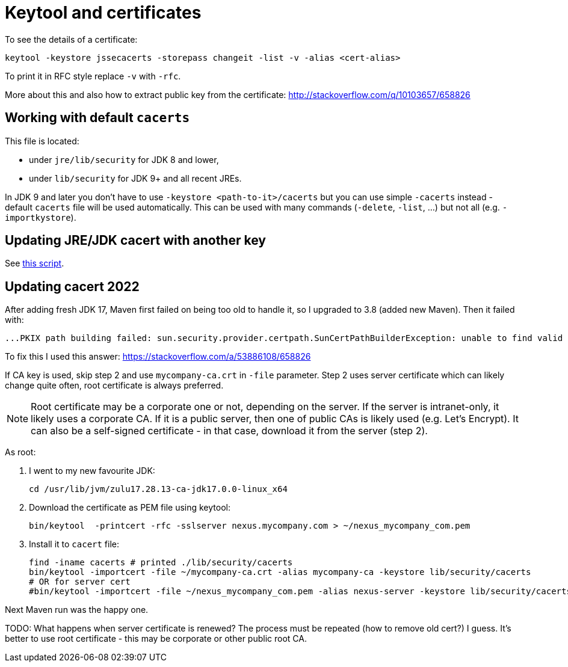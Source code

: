 = Keytool and certificates

To see the details of a certificate:

----
keytool -keystore jssecacerts -storepass changeit -list -v -alias <cert-alias>
----

To print it in RFC style replace `-v` with `-rfc`.

More about this and also how to extract public key from the certificate:
http://stackoverflow.com/q/10103657/658826

== Working with default `cacerts`

This file is located:

* under `jre/lib/security` for JDK 8 and lower,
* under `lib/security` for JDK 9+ and all recent JREs.

In JDK 9 and later you don't have to use `-keystore <path-to-it>/cacerts` but you can use
simple `-cacerts` instead - default `cacerts` file will be used automatically.
This can be used with many commands (`-delete`, `-list`, …) but not all (e.g. `-importkystore`).

== Updating JRE/JDK cacert with another key

See link:update-default-cacert-store.sh[this script].

== Updating cacert 2022

After adding fresh JDK 17, Maven first failed on being too old to handle it, so I upgraded to 3.8 (added new Maven).
Then it failed with:

----
...PKIX path building failed: sun.security.provider.certpath.SunCertPathBuilderException: unable to find valid certification path to requested target -> [Help 1]
----

To fix this I used this answer: https://stackoverflow.com/a/53886108/658826

If CA key is used, skip step 2 and use `mycompany-ca.crt` in `-file` parameter.
Step 2 uses server certificate which can likely change quite often, root certificate is always preferred.

[NOTE]
Root certificate may be a corporate one or not, depending on the server.
If the server is intranet-only, it likely uses a corporate CA.
If it is a public server, then one of public CAs is likely used (e.g. Let's Encrypt).
It can also be a self-signed certificate - in that case, download it from the server (step 2).

As root:

. I went to my new favourite JDK:
+
----
cd /usr/lib/jvm/zulu17.28.13-ca-jdk17.0.0-linux_x64
----

. Download the certificate as PEM file using keytool:
+
----
bin/keytool  -printcert -rfc -sslserver nexus.mycompany.com > ~/nexus_mycompany_com.pem
----

. Install it to `cacert` file:
+
----
find -iname cacerts # printed ./lib/security/cacerts
bin/keytool -importcert -file ~/mycompany-ca.crt -alias mycompany-ca -keystore lib/security/cacerts
# OR for server cert
#bin/keytool -importcert -file ~/nexus_mycompany_com.pem -alias nexus-server -keystore lib/security/cacerts
----

Next Maven run was the happy one.

TODO: What happens when server certificate is renewed?
The process must be repeated (how to remove old cert?) I guess.
It's better to use root certificate - this may be corporate or other public root CA.
